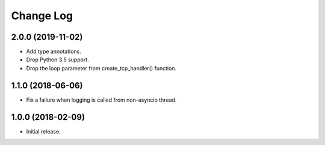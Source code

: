Change Log
==========

2.0.0 (2019-11-02)
------------------

- Add type annotations.

- Drop Python 3.5 support.

- Drop the loop parameter from create_tcp_handler() function.

1.1.0 (2018-06-06)
------------------

- Fix a failure when logging is called from non-asyncio thread.

1.0.0 (2018-02-09)
------------------

- Initial release.
